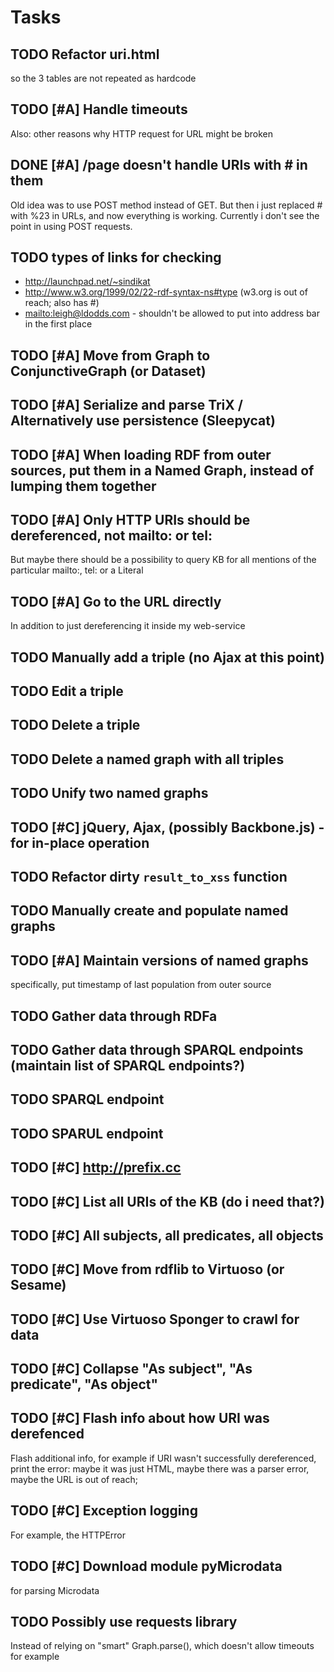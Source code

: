 * Tasks

** TODO Refactor uri.html
   so the 3 tables are not repeated as hardcode
** TODO [#A] Handle timeouts
   Also: other reasons why HTTP request for URL might be broken
** DONE [#A] /page doesn't handle URIs with # in them
   Old idea was to use POST method instead of GET. But then i just replaced # with %23 in URLs, and now everything is working. Currently i don't see the point in using POST requests.
** TODO types of links for checking
   - http://launchpad.net/~sindikat
   - http://www.w3.org/1999/02/22-rdf-syntax-ns#type (w3.org is out of reach; also has #)
   - mailto:leigh@ldodds.com - shouldn't be allowed to put into address bar in the first place
** TODO [#A] Move from Graph to ConjunctiveGraph (or Dataset)
** TODO [#A] Serialize and parse TriX / Alternatively use persistence (Sleepycat)
** TODO [#A] When loading RDF from outer sources, put them in a Named Graph, instead of lumping them together
** TODO [#A] Only HTTP URIs should be dereferenced, not mailto: or tel:
   But maybe there should be a possibility to query KB for all mentions of the particular mailto:, tel: or a Literal
** TODO [#A] Go to the URL directly
   In addition to just dereferencing it inside my web-service
** TODO Manually add a triple (no Ajax at this point)
** TODO Edit a triple
** TODO Delete a triple
** TODO Delete a named graph with all triples
** TODO Unify two named graphs
** TODO [#C] jQuery, Ajax, (possibly Backbone.js) - for in-place operation
** TODO Refactor dirty =result_to_xss= function
** TODO Manually create and populate named graphs
** TODO [#A] Maintain versions of named graphs
   specifically, put timestamp of last population from outer source
** TODO Gather data through RDFa
** TODO Gather data through SPARQL endpoints (maintain list of SPARQL endpoints?)
** TODO SPARQL endpoint
** TODO SPARUL endpoint
** TODO [#C] http://prefix.cc
** TODO [#C] List all URIs of the KB (do i need that?)
** TODO [#C] All subjects, all predicates, all objects
** TODO [#C] Move from rdflib to Virtuoso (or Sesame)
** TODO [#C] Use Virtuoso Sponger to crawl for data
** TODO [#C] Collapse "As subject", "As predicate", "As object"
** TODO [#C] Flash info about how URI was derefenced
   Flash additional info, for example if URI wasn't successfully dereferenced, print the error: maybe it was just HTML, maybe there was a parser error, maybe the URL is out of reach;
** TODO [#C] Exception logging
   For example, the HTTPError
** TODO [#C] Download module pyMicrodata
   for parsing Microdata
** TODO Possibly use requests library
   Instead of relying on "smart" Graph.parse(), which doesn't allow timeouts for example
